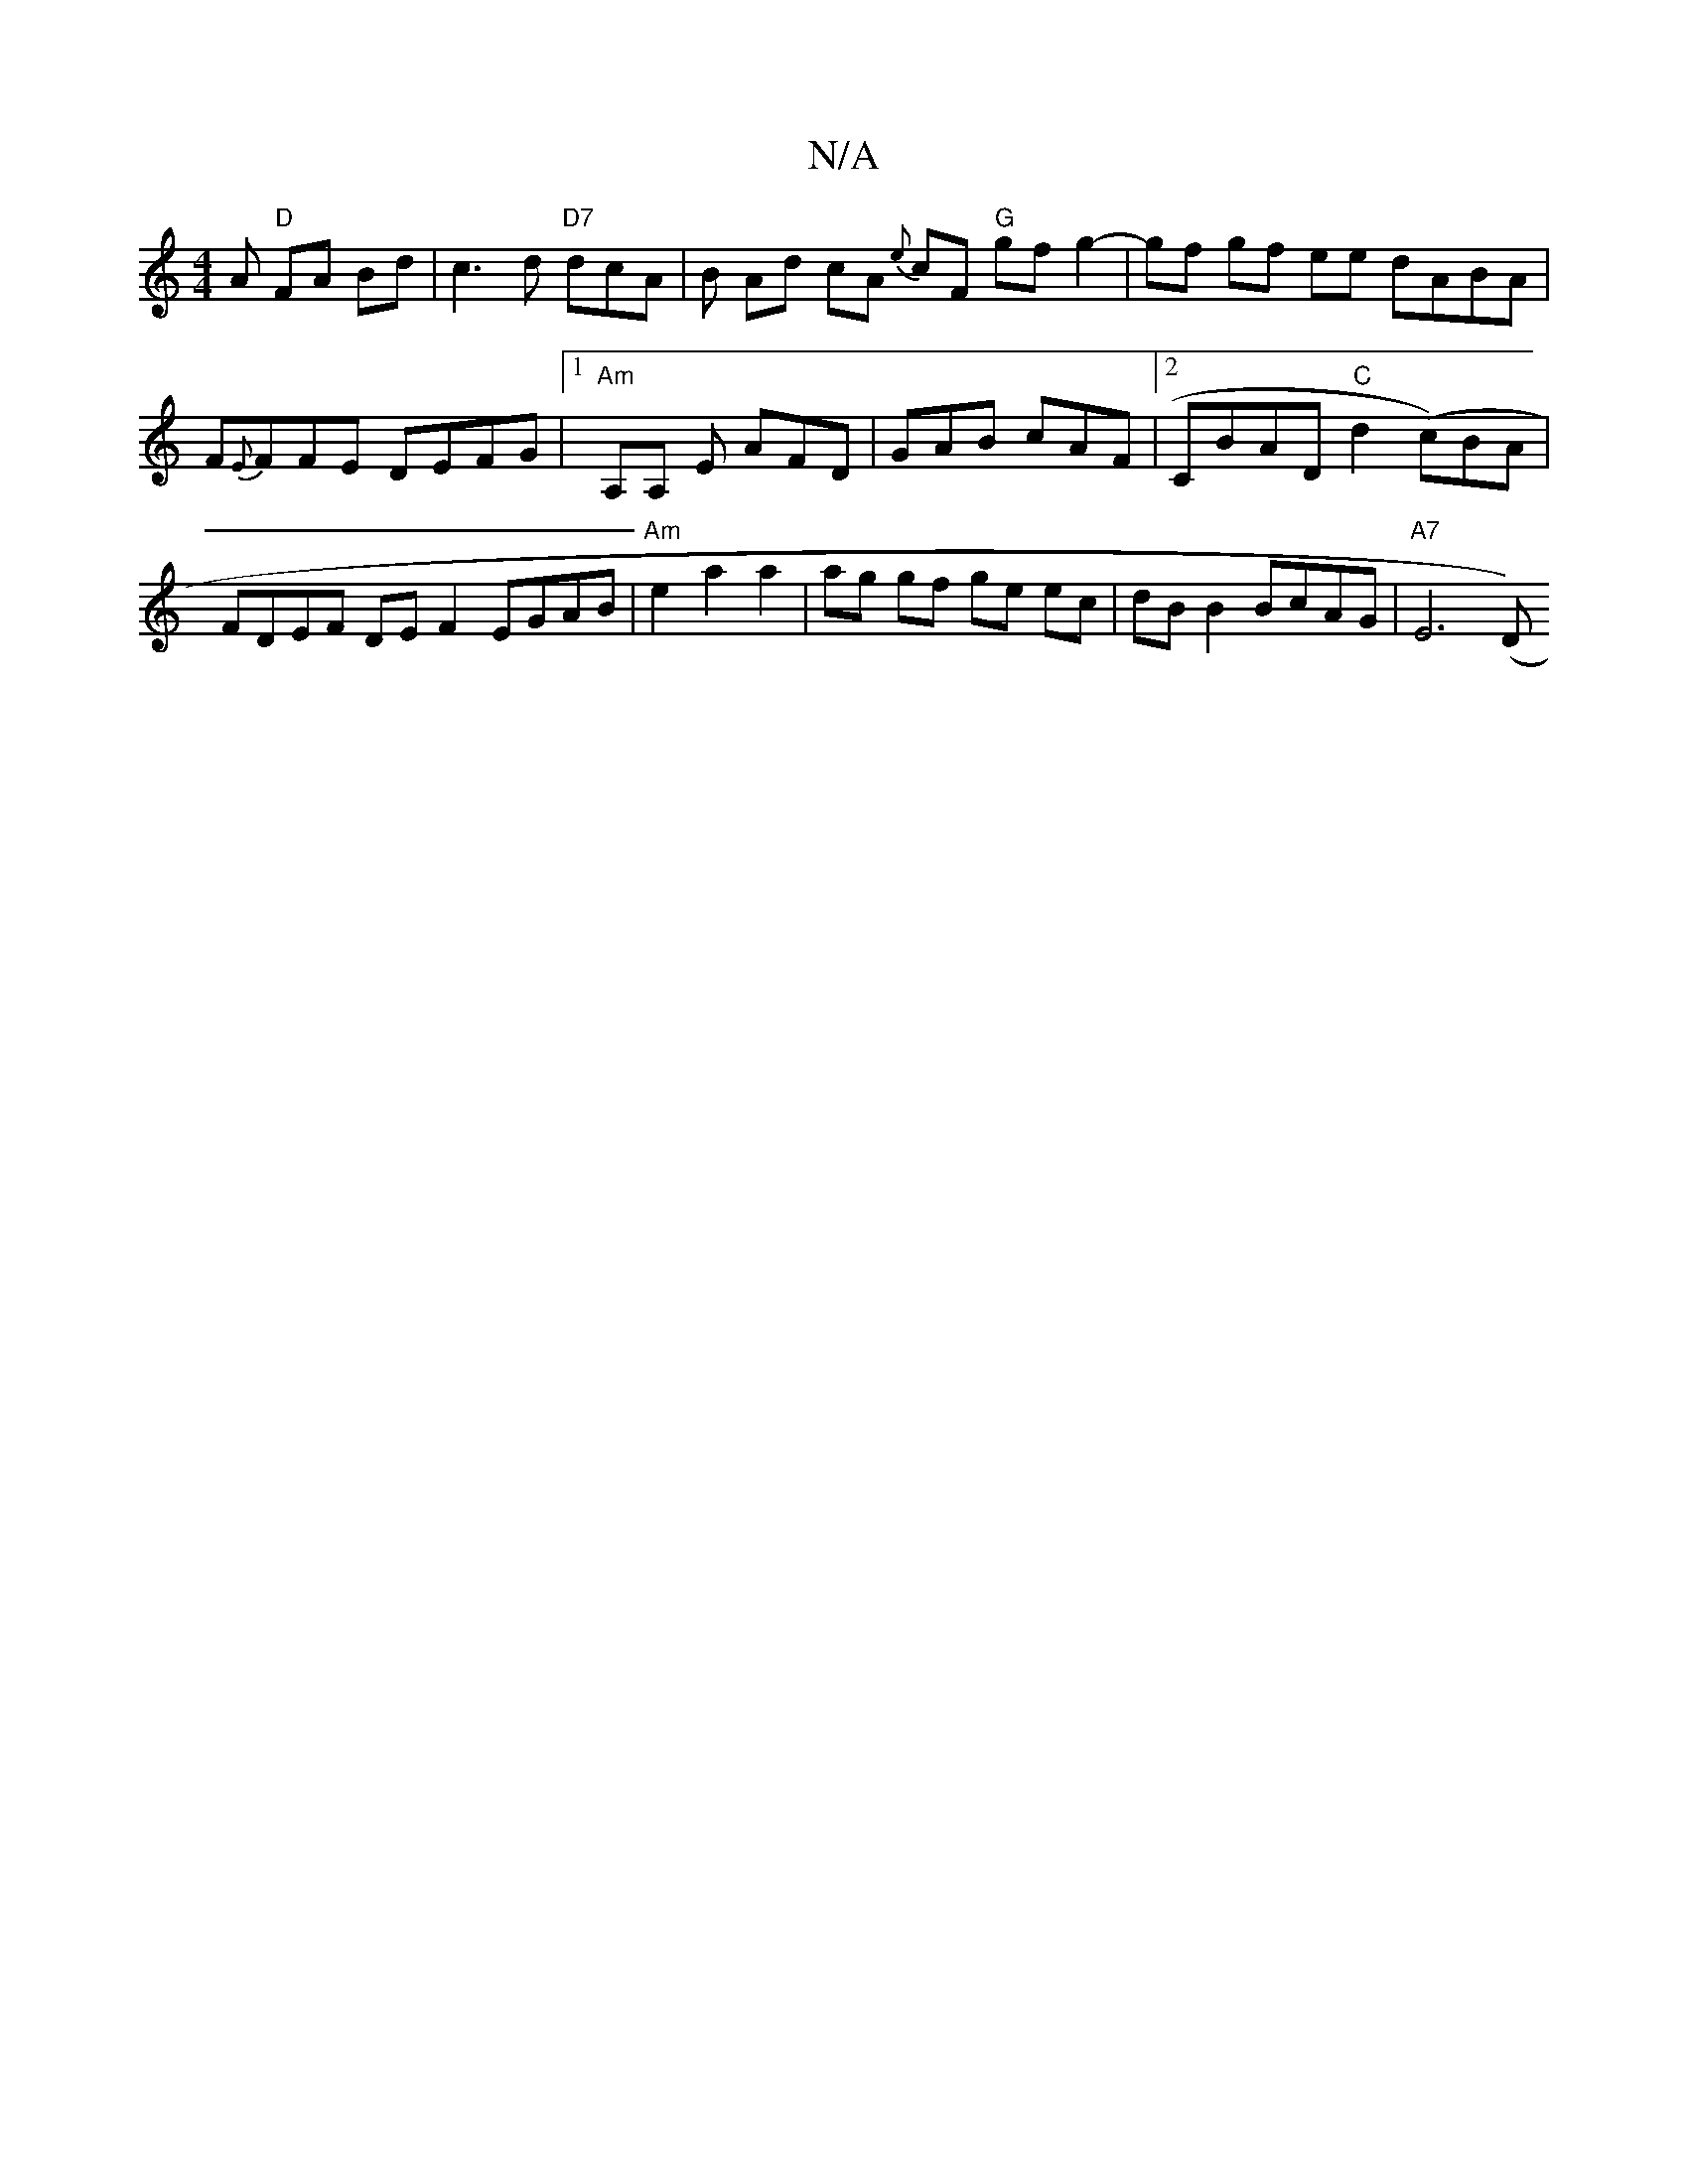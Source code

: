 X:1
T:N/A
M:4/4
R:N/A
K:Cmajor
A "D"FA Bd | c3-d "D7"dcA | B Ad cA {e}cF "G"gf g2-|gf gf ee dABA|F{E}FFE DEFG |1 "Am"A,A, E AFD | GAB cAF |2 CBAD "C"d2 ( c)BA|FDEF DEF2 EGAB | "Am" e2a2a2 | ag gf ge ec | dB B2 BcAG | "A7" E6 ({/}D)